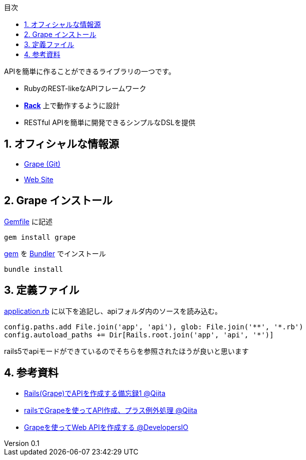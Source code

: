 :lang: ja
:doctype: book
:toc-title: 目次
:toc: left
:sectnums:
:docname: = Grapeとは何か
:author: やまもとじゅん
:revnumber: 0.1
:revdate: 2018/12/16

[.lead]
APIを簡単に作ることができるライブラリの一つです。

- RubyのREST-likeなAPIフレームワーク
- *link:Rack.html[Rack]* 上で動作するように設計
- RESTful APIを簡単に開発できるシンプルなDSLを提供

== オフィシャルな情報源
- https://github.com/ruby-grape/grape[Grape (Git)]
- http://www.ruby-grape.org/[Web Site]

== Grape インストール
https://study.yambal.net/Gem.html#gemfile[Gemfile] に記述
----
gem install grape
----
https://study.yambal.net/Gem.html#gemfile#gem[gem] を https://study.yambal.net/Gem.html#gemfile#Bundler[Bundler] でインストール
----
bundle install
----

== 定義ファイル
https://study.yambal.net/RubyApplication.html#application-rb[application.rb] に以下を追記し、apiフォルダ内のソースを読み込む。
----
config.paths.add File.join('app', 'api'), glob: File.join('**', '*.rb')
config.autoload_paths += Dir[Rails.root.join('app', 'api', '*')]
----


rails5でapiモードができているのでそちらを参照されたほうが良いと思います

== 参考資料
* https://qiita.com/kadotami/items/6cd455122acedf9510f2[Rails(Grape)でAPIを作成する備忘録1 @Qiita]
* https://qiita.com/takusemba/items/a86796aa3c207155c579[railsでGrapeを使ってAPI作成、プラス例外処理 @Qiita]
* https://dev.classmethod.jp/server-side/ruby-on-rails/ruby-on-rails_create_grape_web-api/[Grapeを使ってWeb APIを作成する @DevelopersIO]
